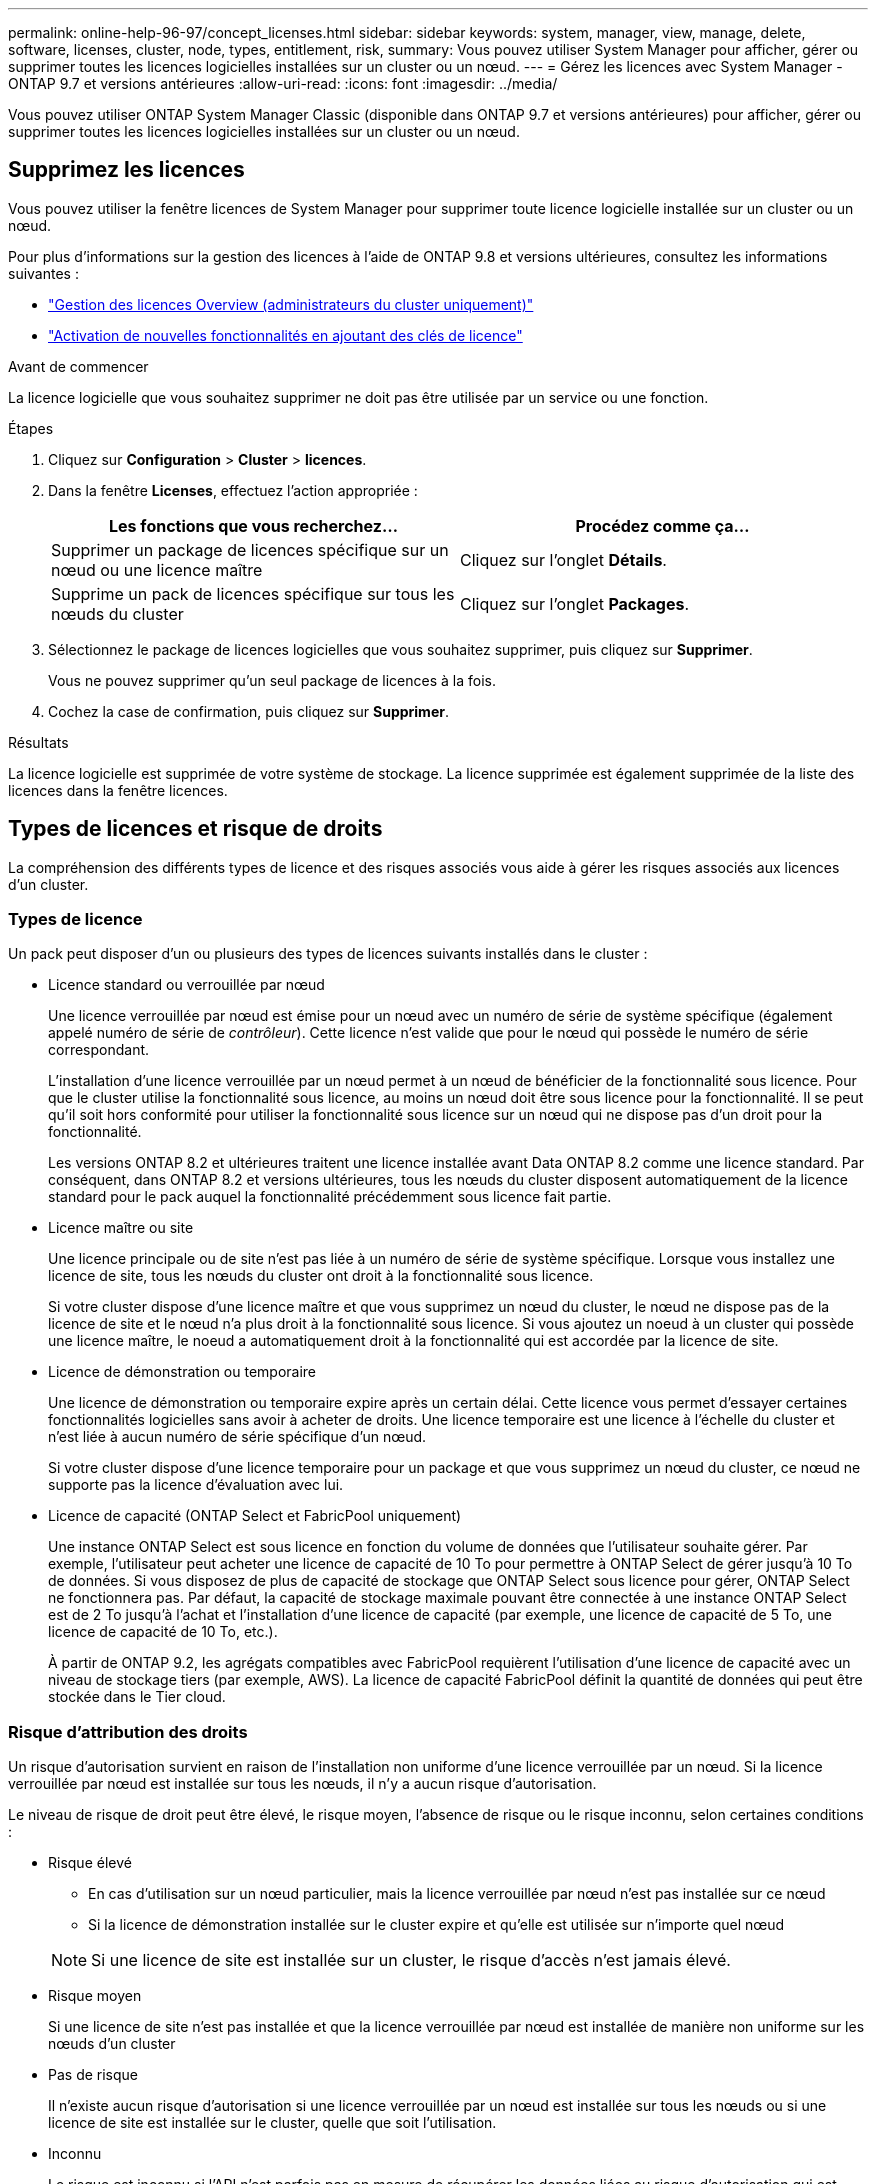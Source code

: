 ---
permalink: online-help-96-97/concept_licenses.html 
sidebar: sidebar 
keywords: system, manager, view, manage, delete, software, licenses, cluster, node, types, entitlement, risk, 
summary: Vous pouvez utiliser System Manager pour afficher, gérer ou supprimer toutes les licences logicielles installées sur un cluster ou un nœud. 
---
= Gérez les licences avec System Manager - ONTAP 9.7 et versions antérieures
:allow-uri-read: 
:icons: font
:imagesdir: ../media/


[role="lead"]
Vous pouvez utiliser ONTAP System Manager Classic (disponible dans ONTAP 9.7 et versions antérieures) pour afficher, gérer ou supprimer toutes les licences logicielles installées sur un cluster ou un nœud.



== Supprimez les licences

Vous pouvez utiliser la fenêtre licences de System Manager pour supprimer toute licence logicielle installée sur un cluster ou un nœud.

Pour plus d'informations sur la gestion des licences à l'aide de ONTAP 9.8 et versions ultérieures, consultez les informations suivantes :

* link:https://docs.netapp.com/us-en/ontap/system-admin/manage-licenses-concept.html["Gestion des licences Overview (administrateurs du cluster uniquement)"^]
* https://docs.netapp.com/us-en/ontap/task_admin_enable_new_features.html["Activation de nouvelles fonctionnalités en ajoutant des clés de licence"^]


.Avant de commencer
La licence logicielle que vous souhaitez supprimer ne doit pas être utilisée par un service ou une fonction.

.Étapes
. Cliquez sur *Configuration* > *Cluster* > *licences*.
. Dans la fenêtre *Licenses*, effectuez l'action appropriée :
+
|===
| Les fonctions que vous recherchez... | Procédez comme ça... 


 a| 
Supprimer un package de licences spécifique sur un nœud ou une licence maître
 a| 
Cliquez sur l'onglet *Détails*.



 a| 
Supprime un pack de licences spécifique sur tous les nœuds du cluster
 a| 
Cliquez sur l'onglet *Packages*.

|===
. Sélectionnez le package de licences logicielles que vous souhaitez supprimer, puis cliquez sur *Supprimer*.
+
Vous ne pouvez supprimer qu'un seul package de licences à la fois.

. Cochez la case de confirmation, puis cliquez sur *Supprimer*.


.Résultats
La licence logicielle est supprimée de votre système de stockage. La licence supprimée est également supprimée de la liste des licences dans la fenêtre licences.



== Types de licences et risque de droits

La compréhension des différents types de licence et des risques associés vous aide à gérer les risques associés aux licences d'un cluster.



=== Types de licence

Un pack peut disposer d'un ou plusieurs des types de licences suivants installés dans le cluster :

* Licence standard ou verrouillée par nœud
+
Une licence verrouillée par nœud est émise pour un nœud avec un numéro de série de système spécifique (également appelé numéro de série de _contrôleur_). Cette licence n'est valide que pour le nœud qui possède le numéro de série correspondant.

+
L'installation d'une licence verrouillée par un nœud permet à un nœud de bénéficier de la fonctionnalité sous licence. Pour que le cluster utilise la fonctionnalité sous licence, au moins un nœud doit être sous licence pour la fonctionnalité. Il se peut qu'il soit hors conformité pour utiliser la fonctionnalité sous licence sur un nœud qui ne dispose pas d'un droit pour la fonctionnalité.

+
Les versions ONTAP 8.2 et ultérieures traitent une licence installée avant Data ONTAP 8.2 comme une licence standard. Par conséquent, dans ONTAP 8.2 et versions ultérieures, tous les nœuds du cluster disposent automatiquement de la licence standard pour le pack auquel la fonctionnalité précédemment sous licence fait partie.

* Licence maître ou site
+
Une licence principale ou de site n'est pas liée à un numéro de série de système spécifique. Lorsque vous installez une licence de site, tous les nœuds du cluster ont droit à la fonctionnalité sous licence.

+
Si votre cluster dispose d'une licence maître et que vous supprimez un nœud du cluster, le nœud ne dispose pas de la licence de site et le nœud n'a plus droit à la fonctionnalité sous licence. Si vous ajoutez un noeud à un cluster qui possède une licence maître, le noeud a automatiquement droit à la fonctionnalité qui est accordée par la licence de site.

* Licence de démonstration ou temporaire
+
Une licence de démonstration ou temporaire expire après un certain délai. Cette licence vous permet d'essayer certaines fonctionnalités logicielles sans avoir à acheter de droits. Une licence temporaire est une licence à l'échelle du cluster et n'est liée à aucun numéro de série spécifique d'un nœud.

+
Si votre cluster dispose d'une licence temporaire pour un package et que vous supprimez un nœud du cluster, ce nœud ne supporte pas la licence d'évaluation avec lui.

* Licence de capacité (ONTAP Select et FabricPool uniquement)
+
Une instance ONTAP Select est sous licence en fonction du volume de données que l'utilisateur souhaite gérer. Par exemple, l'utilisateur peut acheter une licence de capacité de 10 To pour permettre à ONTAP Select de gérer jusqu'à 10 To de données. Si vous disposez de plus de capacité de stockage que ONTAP Select sous licence pour gérer, ONTAP Select ne fonctionnera pas. Par défaut, la capacité de stockage maximale pouvant être connectée à une instance ONTAP Select est de 2 To jusqu'à l'achat et l'installation d'une licence de capacité (par exemple, une licence de capacité de 5 To, une licence de capacité de 10 To, etc.).

+
À partir de ONTAP 9.2, les agrégats compatibles avec FabricPool requièrent l'utilisation d'une licence de capacité avec un niveau de stockage tiers (par exemple, AWS). La licence de capacité FabricPool définit la quantité de données qui peut être stockée dans le Tier cloud.





=== Risque d'attribution des droits

Un risque d'autorisation survient en raison de l'installation non uniforme d'une licence verrouillée par un nœud. Si la licence verrouillée par nœud est installée sur tous les nœuds, il n'y a aucun risque d'autorisation.

Le niveau de risque de droit peut être élevé, le risque moyen, l'absence de risque ou le risque inconnu, selon certaines conditions :

* Risque élevé
+
** En cas d'utilisation sur un nœud particulier, mais la licence verrouillée par nœud n'est pas installée sur ce nœud
** Si la licence de démonstration installée sur le cluster expire et qu'elle est utilisée sur n'importe quel nœud


+
[NOTE]
====
Si une licence de site est installée sur un cluster, le risque d'accès n'est jamais élevé.

====
* Risque moyen
+
Si une licence de site n'est pas installée et que la licence verrouillée par nœud est installée de manière non uniforme sur les nœuds d'un cluster

* Pas de risque
+
Il n'existe aucun risque d'autorisation si une licence verrouillée par un nœud est installée sur tous les nœuds ou si une licence de site est installée sur le cluster, quelle que soit l'utilisation.

* Inconnu
+
Le risque est inconnu si l'API n'est parfois pas en mesure de récupérer les données liées au risque d'autorisation qui est associé à un cluster ou aux nœuds du cluster.





== La fenêtre licences

Votre système de stockage arrive en usine avec un logiciel préinstallé. Si vous souhaitez ajouter ou supprimer une licence logicielle après avoir reçu le système de stockage, vous pouvez utiliser la fenêtre licences.

[NOTE]
====
System Manager ne surveille pas les licences d'évaluation et ne fournit aucun avertissement lorsqu'une licence d'évaluation arrive à expiration. Une licence d'évaluation est une licence temporaire qui expire après une certaine période.

====


=== Boutons de commande

* *Ajouter*
+
Ouvre la fenêtre Ajouter une licence, qui vous permet d'ajouter de nouvelles licences logicielles.

* *Supprimer*
+
Supprime la licence logicielle que vous sélectionnez dans la liste des licences logicielles.

* * Actualiser*
+
Met à jour les informations dans la fenêtre.





=== Onglet packages

Affiche des informations sur les modules de licence installés sur votre système de stockage.

* *Paquet*
+
Affiche le nom du package de licences.

* *Risque d'admissibilité*
+
Indique le niveau de risque résultant de problèmes de droits de licence pour un cluster. Le niveau de risque de droit peut être élevé (image:../media/high_risk_entitlementrisk.gif[""]), risque moyen (image:../media/medium_risk_entitlementrisk.gif[""]), aucun risque (image:../media/no_risk_entitlementrisk.gif[""]), inconnu (image:../media/unknown_risk_entitlementrisk.gif[""]) ou sans licence (-).

* *Description*
+
Affiche le niveau de risque en raison de problèmes de droits de licence pour un cluster.





=== Zone de détails du package de licences

La zone située sous la liste des packages de licences affiche des informations supplémentaires sur le package de licences sélectionné. Cette zone contient des informations sur le cluster ou le nœud sur lequel la licence est installée, le numéro de série de la licence, l'utilisation au cours de la semaine précédente, l'installation ou non de la licence, la date d'expiration de la licence et le fait que la licence soit héritée ou non.



=== Onglet Détails

Affiche des informations supplémentaires sur les modules de licence installés sur votre système de stockage.

* *Paquet*
+
Affiche le nom du package de licences.

* *Cluster/Node*
+
Affiche le cluster ou le nœud sur lequel le pack de licence est installé.

* *Numéro de série*
+
Affiche le numéro de série du pack de licence installé sur le cluster ou le nœud.

* *Type*
+
Affiche le type de package de licences, qui peut être le suivant :

+
** Temporaire : spécifie que la licence est une licence temporaire, qui n'est valide que pendant la période de démonstration.
** Maître : spécifie que la licence est une licence maître, qui est installée sur tous les nœuds du cluster.
** Node Locked : spécifie que la licence est une licence verrouillée par nœud, installée sur un seul nœud du cluster.
** Capacité :
+
*** Pour ONTAP Select, spécifie que la licence est une licence de capacité, qui définit la quantité totale de capacité de données que l'instance est autorisée à gérer.
*** Pour FabricPool, spécifie que la licence est une licence de capacité, qui définit la quantité de données pouvant être gérées dans le stockage tiers connecté (par exemple, AWS).




* *État*
+
Affiche l'état du package de licences, qui peut être le suivant :

+
** Evaluation : indique que la licence installée est une licence d'évaluation.
** Installation : indique que la licence installée est une licence achetée valide.
** AVERTISSEMENT : indique que la licence installée est une licence achetée valide et qu'elle approche de la capacité maximale.
** Application : indique que la licence installée est une licence achetée valide et qu'elle a dépassé la date d'expiration.
** En attente de licence : indique que la licence n'a pas encore été installée.


* *Héritage*
+
Indique si la licence est une licence héritée.

* *Capacité maximale*
+
** Pour ONTAP Select, affiche la quantité maximale de stockage pouvant être associée à l'instance ONTAP Select.
** Pour FabricPool, affiche la quantité maximale de stockage en mode objet tiers pouvant être utilisé comme stockage Tier cloud.


* *Capacité actuelle*
+
** Pour ONTAP Select, affiche la quantité totale de stockage actuellement associée à l'instance ONTAP Select.
** Pour FabricPool, affiche la quantité totale de stockage en mode objet tiers actuellement utilisé comme stockage Tier dans le cloud.


* *Date d'expiration*
+
Affiche la date d'expiration du pack de licences logicielles.



*Informations connexes*

https://docs.netapp.com/us-en/ontap/system-admin/index.html["Administration du système"]

xref:task_creating_cluster.adoc[Création d'un cluster]
